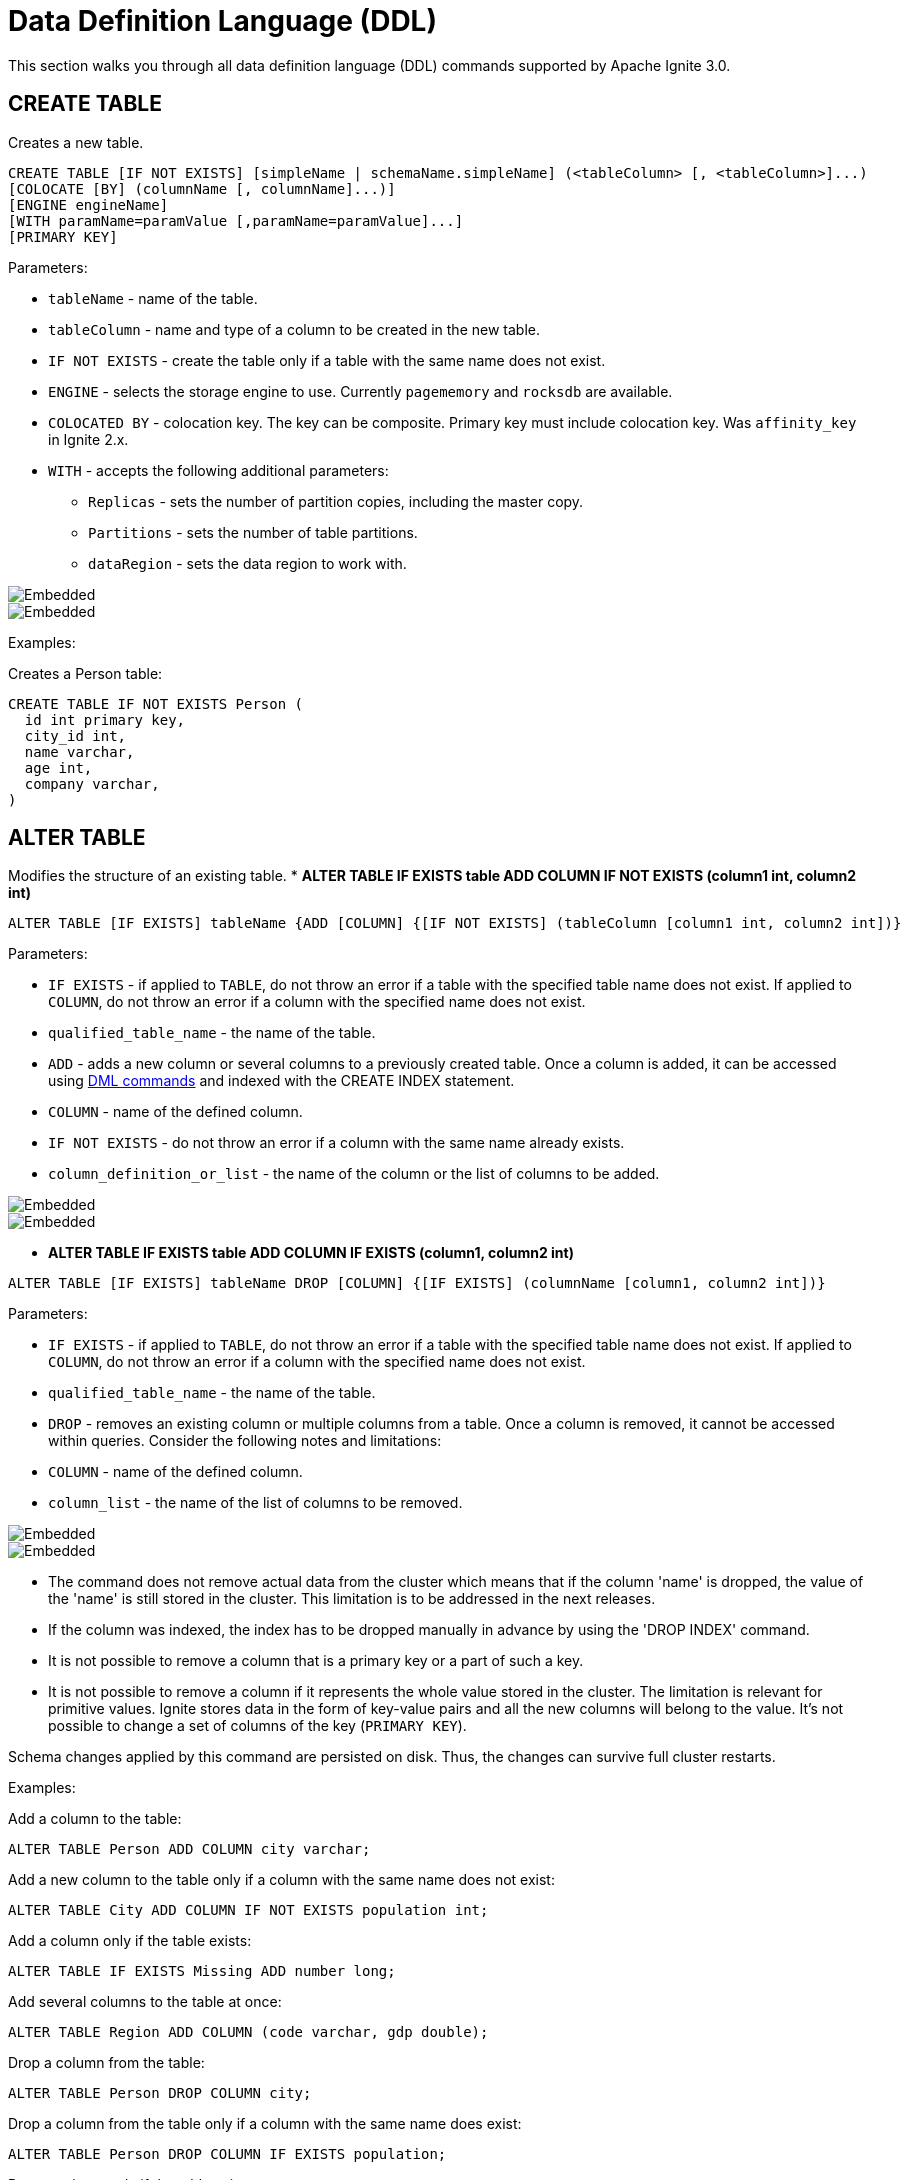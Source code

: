 // Licensed to the Apache Software Foundation (ASF) under one or more
// contributor license agreements.  See the NOTICE file distributed with
// this work for additional information regarding copyright ownership.
// The ASF licenses this file to You under the Apache License, Version 2.0
// (the "License"); you may not use this file except in compliance with
// the License.  You may obtain a copy of the License at
//
// http://www.apache.org/licenses/LICENSE-2.0
//
// Unless required by applicable law or agreed to in writing, software
// distributed under the License is distributed on an "AS IS" BASIS,
// WITHOUT WARRANTIES OR CONDITIONS OF ANY KIND, either express or implied.
// See the License for the specific language governing permissions and
// limitations under the License.
= Data Definition Language (DDL)

This section walks you through all data definition language (DDL) commands supported by Apache Ignite 3.0.

== CREATE TABLE

Creates a new table.

[source,sql]
----
CREATE TABLE [IF NOT EXISTS] [simpleName | schemaName.simpleName] (<tableColumn> [, <tableColumn>]...)
[COLOCATE [BY] (columnName [, columnName]...)]
[ENGINE engineName]
[WITH paramName=paramValue [,paramName=paramValue]...]
[PRIMARY KEY]
----

Parameters:

* `tableName` - name of the table.
* `tableColumn` - name and type of a column to be created in the new table.
* `IF NOT EXISTS` - create the table only if a table with the same name does not exist.
* `ENGINE` - selects the storage engine to use. Currently `pagememory` and `rocksdb` are available.
* `COLOCATED BY` - colocation key. The key can be composite. Primary key must include colocation key. Was `affinity_key` in Ignite 2.x.
* `WITH` - accepts the following additional parameters:

** `Replicas` - sets the number of partition copies, including the master copy.
** `Partitions` - sets the number of table partitions.
** `dataRegion` - sets the data region to work with.

image::images/svg/create_table_bnf1.svg[Embedded,opts=inline]
image::images/svg/create_table_bnf2.svg[Embedded,opts=inline]

Examples:

Creates a Person table:

[source,sql]
----
CREATE TABLE IF NOT EXISTS Person (
  id int primary key,
  city_id int,
  name varchar,
  age int,
  company varchar,
)
----
//
== ALTER TABLE
//
Modifies the structure of an existing table.
//
//[NOTE]
//====
//[discrete]
//=== Scope of ALTER TABLE
//Presently, Apache Ignite only supports addition and removal of columns.
//====
//
//* *ALTER TABLE IF EXISTS table LOGGING*
//
//[source,sql]
//----
//ALTER TABLE [IF EXISTS] tableName {LOGGING}
//----
//
//Parameters:
//
//- `IF EXISTS` - if applied to `TABLE`, do not throw an error if a table with the specified table name does not exist. If applied to `COLUMN`, do not throw an error if a column with the specified name does not exist.
//- `qualified_table_name` - the name of the table.
//- `LOGGING` - enables write-ahead logging for the table. The command is relevant only if Ignite link:https://ignite.apache.org/docs/3.0.0-alpha/persistence[persistence,window=_blank] is used.
//
//image::images/svg/alter_table_logging_bnf.svg[Embedded,opts=inline]
//
//* *ALTER TABLE IF EXISTS table NOLOGGING*
//
//[source,sql]
//----
//ALTER TABLE [IF EXISTS] tableName {NOLOGGING}
//----
//
//Parameters:
//
//- `IF EXISTS` - if applied to `TABLE`, do not throw an error if a table with the specified table name does not exist. If applied to `COLUMN`, do not throw an error if a column with the specified name does not exist.
//- `qualified_table_name` - the name of the table.
//- `NOLOGGING` - disables write-ahead logging for the table. The command is relevant only if Ignite link:https://ignite.apache.org/docs/3.0.0-alpha/persistence[persistence,window=_blank] is used.
//
//image::images/svg/alter_table_no_logging_bnf.svg[Embedded,opts=inline]
//
* *ALTER TABLE IF EXISTS table ADD COLUMN IF NOT EXISTS (column1 int, column2 int)*

[source,sql]
----
ALTER TABLE [IF EXISTS] tableName {ADD [COLUMN] {[IF NOT EXISTS] (tableColumn [column1 int, column2 int])}
----

Parameters:

- `IF EXISTS` - if applied to `TABLE`, do not throw an error if a table with the specified table name does not exist. If applied to `COLUMN`, do not throw an error if a column with the specified name does not exist.
- `qualified_table_name` - the name of the table.
- `ADD` - adds a new column or several columns to a previously created table. Once a column is added, it can be accessed using link:sql-reference/dml[DML commands,window=_blank] and indexed with the CREATE INDEX statement.
- `COLUMN` - name of the defined column.
- `IF NOT EXISTS` - do not throw an error if a column with the same name already exists.
- `column_definition_or_list` - the name of the column or the list of columns to be added.

image::images/svg/alter_table_column_no_bnf1.svg[Embedded,opts=inline]
image::images/svg/alter_table_column_no_bnf2.svg[Embedded,opts=inline]

* *ALTER TABLE IF EXISTS table ADD COLUMN IF EXISTS (column1, column2 int)*

[source,sql]
----
ALTER TABLE [IF EXISTS] tableName DROP [COLUMN] {[IF EXISTS] (columnName [column1, column2 int])}
----

Parameters:

- `IF EXISTS` - if applied to `TABLE`, do not throw an error if a table with the specified table name does not exist. If applied to `COLUMN`, do not throw an error if a column with the specified name does not exist.
- `qualified_table_name` - the name of the table.
- `DROP` - removes an existing column or multiple columns from a table. Once a column is removed, it cannot be accessed within queries. Consider the following notes and limitations:
- `COLUMN` - name of the defined column.
- `column_list` - the name of the list of columns to be removed.

image::images/svg/alter_table_column_yes_bnf1.svg[Embedded,opts=inline]
image::images/svg/alter_table_column_yes_bnf2.svg[Embedded,opts=inline]

- The command does not remove actual data from the cluster which means that if the column 'name' is dropped, the value of the 'name' is still stored in the cluster. This limitation is to be addressed in the next releases.
- If the column was indexed, the index has to be dropped manually in advance by using the 'DROP INDEX' command.
- It is not possible to remove a column that is a primary key or a part of such a key.
- It is not possible to remove a column if it represents the whole value stored in the cluster. The limitation is relevant for primitive values.
Ignite stores data in the form of key-value pairs and all the new columns will belong to the value. It's not possible to change a set of columns of the key (`PRIMARY KEY`).

//Both DDL and DML commands targeting the same table are blocked for a short time until `ALTER TABLE` is in progress.

Schema changes applied by this command are persisted on disk. Thus, the changes can survive full cluster restarts.

Examples:

Add a column to the table:

[source,sql]
----
ALTER TABLE Person ADD COLUMN city varchar;
----

Add a new column to the table only if a column with the same name does not exist:

[source,sql]
----
ALTER TABLE City ADD COLUMN IF NOT EXISTS population int;
----

Add a column​ only if the table exists:

[source,sql]
----
ALTER TABLE IF EXISTS Missing ADD number long;
----

Add several columns to the table at once:

[source,sql]
----
ALTER TABLE Region ADD COLUMN (code varchar, gdp double);
----

Drop a column from the table:

[source,sql]
----
ALTER TABLE Person DROP COLUMN city;
----

Drop a column from the table only if a column with the same name does exist:

[source,sql]
----
ALTER TABLE Person DROP COLUMN IF EXISTS population;
----

Drop a column only if the table exists:

[source,sql]
----
ALTER TABLE IF EXISTS Person DROP COLUMN number;
----

Drop several columns from the table at once:

[source,sql]
----
ALTER TABLE Person DROP COLUMN (code, gdp);
----

//Disable write-ahead logging:
//
//[source,sql]
//----
//ALTER TABLE Person NOLOGGING
//----

== DROP TABLE

The `DROP TABLE` command drops an existing table.

[source,sql]
----
DROP TABLE [IF EXISTS] tableName
----

Parameters:

- `tableName` - the name of the table.
- `IF NOT EXISTS` - do not throw an error if a table with the same name does not exist.

image::images/svg/drop_table_bnf.svg[Embedded,opts=inline]

//Both DDL and DML commands targeting the same table are blocked while the `DROP TABLE` is in progress.
//Once the table is dropped, all pending commands will fail with appropriate errors.

Schema changes applied by this command are persisted on disk if link:https://ignite.apache.org/docs/3.0.0-alpha/persistence[persistence,window=_blank] is enabled. Thus, the changes can survive full cluster restarts.

Examples:

Drop Person table if the one exists:

[source,sql]
----
DROP TABLE IF EXISTS "Person";
----

== CREATE INDEX

Creates a new index.

[source,sql]
----
CREATE INDEX [IF NOT EXISTS] name ON tableName
[USING { HASH | TREE }]
(column_definition [, column_definition]...);
----

Parameters:


* `name` - name of the index.
* `tableName` - name of the table to create the index on.
* `IF NOT EXISTS` - create the index only if an index with the same name does not exist.
* `USING` - specifies whether the command creates a sorted index or a hash index. Possible values: `HASH`, `TREE`.


//NOTE: Add image

Examples:

Create index Persons for Person table:

[source,sql]
----
CREATE INDEX IF NOT EXISTS Persons ON Person (column1)
----

== DROP INDEX

[source,sql]
----
DROP INDEX [IF EXISTS] indexName;
----

Parameters:

- indexName - the name of the index.
- `IF EXISTS` - do not throw an error if an index with the specified name does not exist.



Examples:

Drop index if the one exists:

[source,sql]
----
DROP INDEX IF EXISTS Persons;
----

== Grammar Reference

=== column_definition_or_list

image::images/svg/column_definition_or_list_bnf.svg[Embedded,opts=inline]

Referenced by:

* link:sql-reference/ddl#alter-table[ALTER TABLE]

'''

=== column_list

image::images/svg/column_list_bnf.svg[Embedded,opts=inline]

Referenced by:

* link:sql-reference/ddl#alter-table[ALTER TABLE]

'''

=== constraint

image::images/svg/pk_constraint_bnf.svg[Embedded,opts=inline]

Referenced by:

* link:sql-reference/ddl#create-table[CREATE TABLE]

'''

=== qualified_table_name

image::images/svg/qualified_table_name_bnf.svg[Embedded,opts=inline]

Referenced by:

* link:sql-reference/ddl#сreate-table[CREATE TABLE]
* link:sql-reference/ddl#alter-table[ALTER TABLE]
* link:sql-reference/ddl#drop-table[DROP TABLE]

'''

=== column_definition
//NOTE: Replace code with image

```
column_name [ASC | DESC] [NULLS {FIRST | LAST}]
```

Parameters:

* `ASC` or `DESC` - specifies that the column should be sorted in an ascending or descending order respectively.
* `NULLS` - specifies whether null values will be at the start or at the end of the index. Possible values: `FIRST`, `LAST`.

Referenced by:

* link:sql-reference/ddl#сreate-index[CREATE INDEX]

'''

=== tableColumn
//NOTE: Replace code with image


```
columnName columnType [[NOT] NULL] [DEFAULT defaultValue]
```

Parameters:

* [NOT] NULL - specifies that values in the column always contain null or not null values.
* `DEFAULT` - specifies a default value for the column. You can specify a constant value, or use a link:sql-reference/ddl#system-functions[system function] to generate a value.

'''

== System Functions

=== gen_random_uuid

This function generates a random UUID value each time it is called.

Example:

[source,sql]
----
CREATE TABLE t (id varchar default gen_random_uuid primary key, val int)
----

Referenced by:

* link:sql-reference/ddl#create-table[CREATE TABLE]
